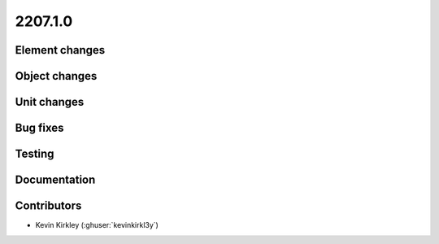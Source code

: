 .. _whatsnew_220710:

2207.1.0
--------

Element changes
~~~~~~~~~~~~~~~


Object changes
~~~~~~~~~~~~~~


Unit changes
~~~~~~~~~~~~


Bug fixes
~~~~~~~~~


Testing
~~~~~~~


Documentation
~~~~~~~~~~~~~


Contributors
~~~~~~~~~~~~
* Kevin Kirkley (:ghuser:`kevinkirkl3y`)
